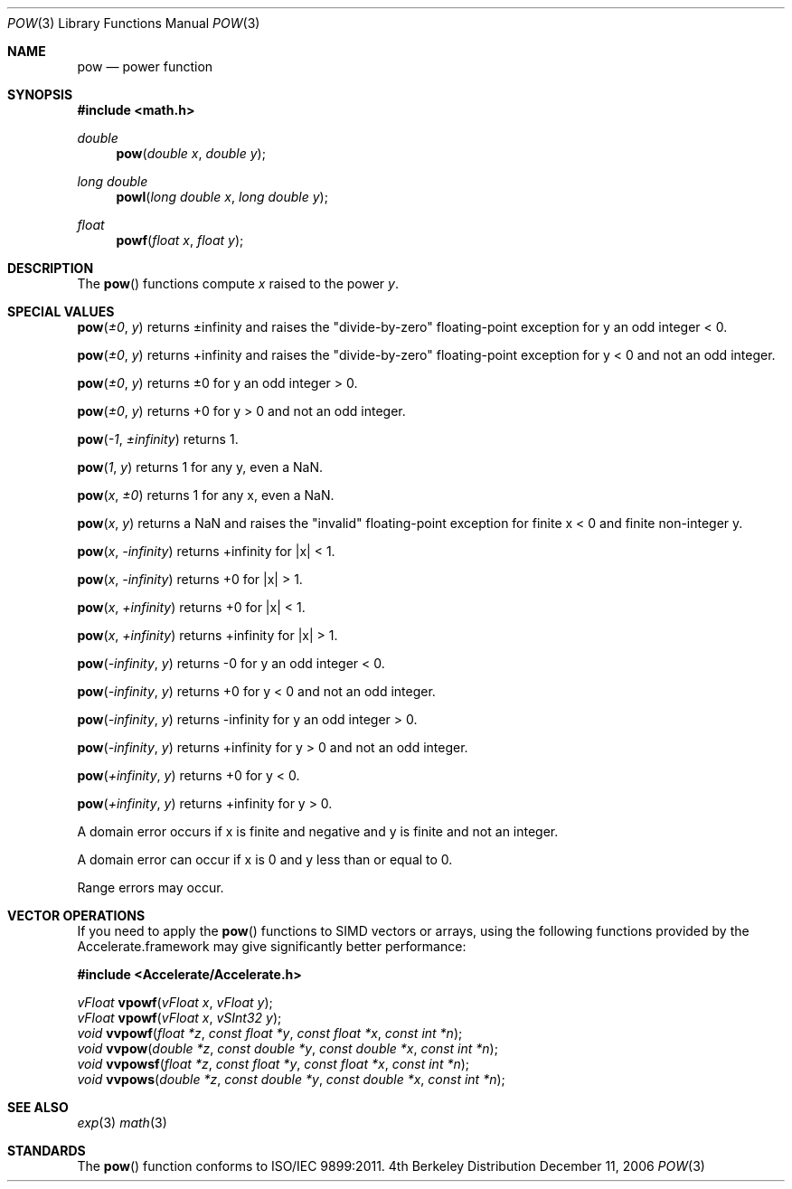 .\" Copyright (c) 1985, 1991 Regents of the University of California.
.\" All rights reserved.
.\"
.\" Redistribution and use in source and binary forms, with or without
.\" modification, are permitted provided that the following conditions
.\" are met:
.\" 1. Redistributions of source code must retain the above copyright
.\"    notice, this list of conditions and the following disclaimer.
.\" 2. Redistributions in binary form must reproduce the above copyright
.\"    notice, this list of conditions and the following disclaimer in the
.\"    documentation and/or other materials provided with the distribution.
.\" 3. All advertising materials mentioning features or use of this software
.\"    must display the following acknowledgement:
.\"	This product includes software developed by the University of
.\"	California, Berkeley and its contributors.
.\" 4. Neither the name of the University nor the names of its contributors
.\"    may be used to endorse or promote products derived from this software
.\"    without specific prior written permission.
.\"
.\" THIS SOFTWARE IS PROVIDED BY THE REGENTS AND CONTRIBUTORS ``AS IS'' AND
.\" ANY EXPRESS OR IMPLIED WARRANTIES, INCLUDING, BUT NOT LIMITED TO, THE
.\" IMPLIED WARRANTIES OF MERCHANTABILITY AND FITNESS FOR A PARTICULAR PURPOSE
.\" ARE DISCLAIMED.  IN NO EVENT SHALL THE REGENTS OR CONTRIBUTORS BE LIABLE
.\" FOR ANY DIRECT, INDIRECT, INCIDENTAL, SPECIAL, EXEMPLARY, OR CONSEQUENTIAL
.\" DAMAGES (INCLUDING, BUT NOT LIMITED TO, PROCUREMENT OF SUBSTITUTE GOODS
.\" OR SERVICES; LOSS OF USE, DATA, OR PROFITS; OR BUSINESS INTERRUPTION)
.\" HOWEVER CAUSED AND ON ANY THEORY OF LIABILITY, WHETHER IN CONTRACT, STRICT
.\" LIABILITY, OR TORT (INCLUDING NEGLIGENCE OR OTHERWISE) ARISING IN ANY WAY
.\" OUT OF THE USE OF THIS SOFTWARE, EVEN IF ADVISED OF THE POSSIBILITY OF
.\" SUCH DAMAGE.
.\"
.\"     from: @(#)exp.3	6.12 (Berkeley) 7/31/91
.\"	$Id: pow.3,v 1.4 2004/12/20 21:35:46 scp Exp $
.\"
.Dd December 11, 2006
.Dt POW 3
.Os BSD 4
.Sh NAME
.Nm pow
.Nd power function
.Sh SYNOPSIS
.Fd #include <math.h>
.Ft double
.Fn pow "double x" "double y"
.Ft long double
.Fn powl "long double x" "long double y"
.Ft float
.Fn powf "float x" "float y"
.Sh DESCRIPTION
The
.Fn pow
functions compute 
.Fa x
raised to the power
.Fa y .
.Sh SPECIAL VALUES
.Fn pow "±0" "y"
returns ±infinity and raises the "divide-by-zero" floating-point exception for y an odd integer < 0. 
.Pp
.Fn pow "±0" "y"
returns +infinity and raises the "divide-by-zero" floating-point exception for y < 0 and not an odd integer. 
.Pp
.Fn pow "±0" "y"
returns ±0 for y an odd integer > 0. 
.Pp
.Fn pow "±0" "y"
returns +0 for y > 0 and not an odd integer. 
.Pp
.Fn pow "-1" "±infinity"
returns 1. 
.Pp
.Fn pow "1" "y"
returns 1 for any y, even a NaN. 
.Pp
.Fn pow "x" "±0"
returns 1 for any x, even a NaN. 
.Pp
.Fn pow "x" "y"
returns a NaN and raises the "invalid" floating-point exception for finite x < 0 and finite non-integer y.
.Pp
.Fn pow "x" "-infinity"
returns +infinity for |x| < 1.
.Pp
.Fn pow "x" "-infinity"
returns +0 for |x| > 1.
.Pp
.Fn pow "x" "+infinity"
returns +0 for |x| < 1.
.Pp
.Fn pow "x" "+infinity"
returns +infinity for |x| > 1.
.Pp
.Fn pow "-infinity" "y"
returns -0 for y an odd integer < 0.
.Pp
.Fn pow "-infinity" "y"
returns +0 for y < 0 and not an odd integer.
.Pp
.Fn pow "-infinity" "y"
returns -infinity for y an odd integer > 0.
.Pp
.Fn pow "-infinity" "y"
returns +infinity for y > 0 and not an odd integer.
.Pp
.Fn pow "+infinity" "y"
returns +0 for y < 0.
.Pp
.Fn pow "+infinity" "y"
returns +infinity for y > 0.
.Pp
A domain error occurs if x is finite and negative and y is finite and not an integer.
.Pp
A domain error can occur if x is 0 and y less than or equal to 0.
.Pp
Range errors may occur.
.Sh VECTOR OPERATIONS
If you need to apply the 
.Fn pow
functions to SIMD vectors or arrays, using the following functions provided
by the Accelerate.framework may give significantly better performance:
.Pp
.Fd #include <Accelerate/Accelerate.h>
.Pp
.Ft vFloat
.Fn vpowf "vFloat x" "vFloat y" ;
.br
.Ft vFloat
.Fn vpowf "vFloat x" "vSInt32 y" ;
.br
.Ft void
.Fn vvpowf "float *z" "const float *y" "const float *x" "const int *n" ;
.br
.Ft void
.Fn vvpow "double *z" "const double *y" "const double *x" "const int *n" ;
.br
.Ft void
.Fn vvpowsf "float *z" "const float *y" "const float *x" "const int *n" ;
.br
.Ft void
.Fn vvpows "double *z" "const double *y" "const double *x" "const int *n" ;
.Sh SEE ALSO
.Xr exp 3
.Xr math 3
.Sh STANDARDS
The
.Fn pow
function conforms to ISO/IEC 9899:2011.
